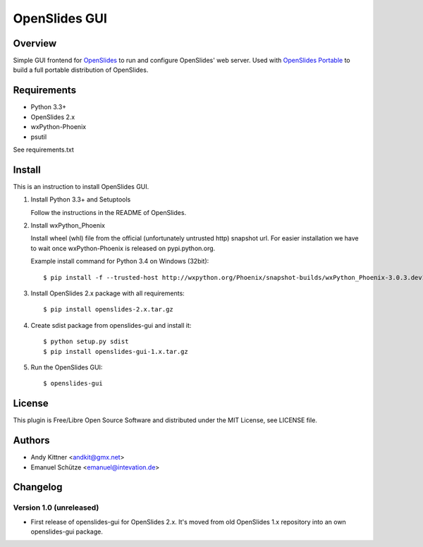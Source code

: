 ================
 OpenSlides GUI
================

Overview
========

Simple GUI frontend for `OpenSlides <http://openslides.org/>`_ to run and configure OpenSlides' web server.
Used with `OpenSlides Portable <https://github.com/OpenSlides/openslides-portable>`_ to build a full portable distribution of OpenSlides.


Requirements
============

- Python 3.3+
- OpenSlides 2.x
- wxPython-Phoenix
- psutil

See requirements.txt


Install
=======

This is an instruction to install OpenSlides GUI.

1. Install Python 3.3+ and Setuptools

   Follow the instructions in the README of OpenSlides.


2. Install wxPython_Phoenix

   Install wheel (whl) file from the official (unfortunately untrusted http) snapshot url.
   For easier installation we have to wait once wxPython-Phoenix is released on pypi.python.org.

   Example install command for Python 3.4 on Windows (32bit)::

    $ pip install -f --trusted-host http://wxpython.org/Phoenix/snapshot-builds/wxPython_Phoenix-3.0.3.dev1820+49a8884-cp34-none-win32.whl


3. Install OpenSlides 2.x package with all requirements::

   $ pip install openslides-2.x.tar.gz


4. Create sdist package from openslides-gui and install it::

   $ python setup.py sdist
   $ pip install openslides-gui-1.x.tar.gz


5. Run the OpenSlides GUI::

   $ openslides-gui


License
=======

This plugin is Free/Libre Open Source Software and distributed under the
MIT License, see LICENSE file.


Authors
=======

* Andy Kittner <andkit@gmx.net>
* Emanuel Schütze <emanuel@intevation.de>


Changelog
=========

Version 1.0 (unreleased)
------------------------
* First release of openslides-gui for OpenSlides 2.x.
  It's moved from old OpenSlides 1.x repository into an own openslides-gui package.

